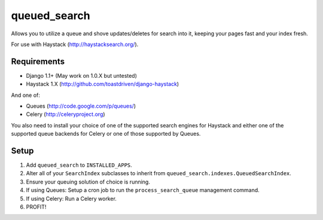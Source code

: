 =============
queued_search
=============

Allows you to utilize a queue and shove updates/deletes for search into it,
keeping your pages fast and your index fresh.

For use with Haystack (http://haystacksearch.org/).


Requirements
============

* Django 1.1+ (May work on 1.0.X but untested)
* Haystack 1.X (http://github.com/toastdriven/django-haystack)

And one of:

* Queues (http://code.google.com/p/queues/)
* Celery (http://celeryproject.org)

You also need to install your choice of one of the supported search engines for
Haystack and either one of the supported queue backends for Celery or one of
those supported by Queues.

Setup
=====

#. Add ``queued_search`` to ``INSTALLED_APPS``.
#. Alter all of your ``SearchIndex`` subclasses to inherit from ``queued_search.indexes.QueuedSearchIndex``.
#. Ensure your queuing solution of choice is running.
#. If using Queues: Setup a cron job to run the ``process_search_queue`` management command.
#. If using Celery: Run a Celery worker.
#. PROFIT!
